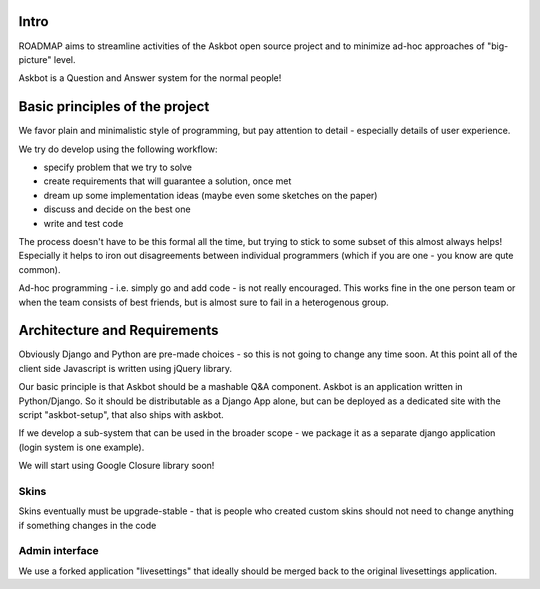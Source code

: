 Intro
=========
ROADMAP aims to streamline activities of the Askbot open source project and
to minimize ad-hoc approaches of "big-picture" level.

Askbot is a Question and Answer system for the normal people!

Basic principles of the project
==================================

We favor plain and minimalistic style of programming, but pay
attention to detail - especially details of user experience.

We try do develop using the following workflow:

* specify problem that we try to solve
* create requirements that will guarantee a solution, once met
* dream up some implementation ideas (maybe even some sketches on the paper)
* discuss and decide on the best one
* write and test code

The process doesn't have to be this formal all the time, but trying to stick
to some subset of this almost always helps! 
Especially it helps to iron out disagreements between
individual programmers (which if you are one - you know are qute common).

Ad-hoc programming - i.e. simply go and add code - is not really encouraged.
This works fine in the one person team or when the team consists of 
best friends, but is almost sure to fail in a heterogenous group.

Architecture and Requirements
=====================================
Obviously Django and Python are pre-made choices - so this
is not going to change any time soon. At this point all of
the client side Javascript is written using jQuery library.

Our basic principle is that Askbot should be a mashable Q&A component.
Askbot is an application written in Python/Django. So it should be 
distributable as a Django App alone, but can be deployed as a dedicated site
with the script "askbot-setup", that also ships with askbot.

If we develop a sub-system that can be used in the broader scope - 
we package it as a separate django application (login system is one example).

We will start using Google Closure library soon!

Skins
-----------
Skins eventually must be upgrade-stable - that is people who created custom
skins should not need to change anything if something changes in the code

Admin interface
-----------------------
We use a forked application "livesettings" that ideally should be merged
back to the original livesettings application.
